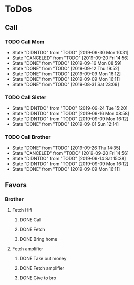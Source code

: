 
* ToDos
** Call
*** TODO Call Mom
    SCHEDULED: <2019-09-28 Sat +4d>
    :PROPERTIES:
    :LAST_REPEAT: [2019-09-30 Mon 10:31]
    :END:
    - State "DIDNTDO"    from "TODO"       [2019-09-30 Mon 10:31]
    - State "CANCELED"   from "TODO"       [2019-09-20 Fri 14:56]
    - State "DONE"       from "TODO"       [2019-09-16 Mon 08:59]
    - State "DONE"       from "TODO"       [2019-09-12 Thu 19:52]
    - State "DONE"       from "TODO"       [2019-09-09 Mon 16:12]
    - State "DONE"       from "TODO"       [2019-09-09 Mon 16:11]
    - State "DONE"       from "TODO"       [2019-08-31 Sat 23:09]
*** TODO Call Sister
    SCHEDULED: <2019-09-30 Mon +1w>
    :PROPERTIES:
    :LAST_REPEAT: [2019-09-24 Tue 15:20]
    :END:
    - State "DIDNTDO"    from "TODO"       [2019-09-24 Tue 15:20]
    - State "DIDNTDO"    from "TODO"       [2019-09-16 Mon 08:58]
    - State "DIDNTDO"    from "TODO"       [2019-09-09 Mon 16:12]
    - State "DONE"       from "TODO"       [2019-09-01 Sun 12:14]
*** TODO Call Brother
    SCHEDULED: <2019-10-02 Wed +6d>
    :PROPERTIES:
    :LAST_REPEAT: [2019-09-26 Thu 14:35]
    :END:
    - State "DONE"       from "TODO"       [2019-09-26 Thu 14:35]
    - State "CANCELED"   from "TODO"       [2019-09-20 Fri 14:56]
    - State "DIDNTDO"    from "TODO"       [2019-09-14 Sat 15:38]
    - State "DIDNTDO"    from "TODO"       [2019-09-09 Mon 16:12]
    - State "DONE"       from "TODO"       [2019-09-09 Mon 16:11]
** Favors
*** Brother
**** Fetch Hifi
***** DONE Call
      SCHEDULED: <2019-09-16 Mon>
***** DONE Fetch
      SCHEDULED: <2019-09-16 Mon>
***** DONE Bring home
      SCHEDULED: <2019-09-18 Wed>
**** Fetch amplifier
***** DONE Take out money
      SCHEDULED: <2019-09-23 Mon>
***** DONE Fetch amplifier
      SCHEDULED: <2019-09-23 Mon>
***** DONE Give to bro
      SCHEDULED: <2019-09-26 Thu>
